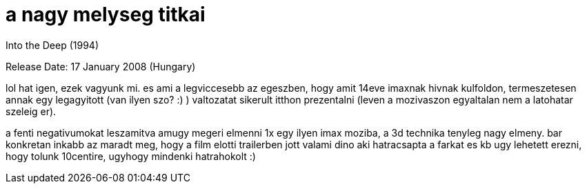 = a nagy melyseg titkai

:slug: a_nagy_melyseg_titkai
:category: film
:tags: hu
:date: 2008-02-13T22:16:10Z
++++
<p>Into the Deep (1994)</p><p>Release Date: 17 January 2008 (Hungary)</p><p>lol hat igen, ezek vagyunk mi. es ami a legviccesebb az egeszben, hogy amit 14eve imaxnak hivnak kulfoldon, termeszetesen annak egy legagyitott (van ilyen szo? :) ) valtozatat sikerult itthon prezentalni (leven a mozivaszon egyaltalan nem a latohatar szeleig er).</p><p>a fenti negativumokat leszamitva amugy megeri elmenni 1x egy ilyen imax moziba, a 3d technika tenyleg nagy elmeny. bar konkretan inkabb az maradt meg, hogy a film elotti trailerben jott valami dino aki hatracsapta a farkat es kb ugy lehetett erezni, hogy tolunk 10centire, ugyhogy mindenki hatrahokolt :)</p>
++++
